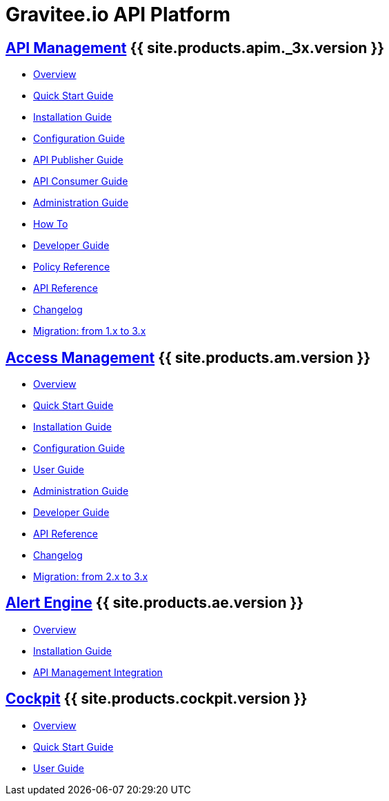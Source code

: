 :page-description: Gravitee.io API Platform
:page-toc: false
:page-keywords: Gravitee.io, API Platform, API Management, API Gateway, oauth2, openid, documentation, manual, guide, reference, api, Alert Engine
:page-liquid:
:page-layout: homepage

= Gravitee.io API Platform

== link:/apim/3.x/apim_overview_introduction.html[API Management] {{ site.products.apim._3x.version }}

 * link:/apim/3.x/apim_overview_introduction.html[Overview]
 * link:/apim/3.x/apim_quickstart_publish.html[Quick Start Guide]
 * link:/apim/3.x/apim_installguide.html[Installation Guide]
 * link:/apim/3.x/apim_configurationguide.html[Configuration Guide]
 * link:/apim/3.x/apim_publisherguide_manage_apis.html[API Publisher Guide]
 * link:/apim/3.x/apim_consumerguide_portal.html[API Consumer Guide]
 * link:/apim/3.x/apim_adminguide_organizations_and_environments.html[Administration Guide]
 * link:/apim/3.x/apim_how_to_introduction.html[How To]
 * link:/apim/3.x/apim_devguide_bootstrap.html[Developer Guide]
 * link:/apim/3.x/apim_policies_overview.html[Policy Reference]
 * link:/apim/3.x/apim_installguide_rest_apis_documentation.html[API Reference]
 * link:/apim/3.x/apim_changelog.html[Changelog]
 * link:/apim/3.x/apim_installguide_migration.html[Migration: from 1.x to 3.x]

== link:/am/current/am_overview_introduction.html[Access Management] {{ site.products.am.version }}

 * link:/am/current/am_overview_introduction.html[Overview]
 * link:/am/current/am_userguide_authentication.html[Quick Start Guide]
 * link:/am/current/am_installguide_introduction.html[Installation Guide]
 * link:/am/current/am_configurationguide.html[Configuration Guide]
 * link:/am/current/am_userguide_overview.html[User Guide]
 * link:/am/current/am_adminguide_organizations_and_environments.html[Administration Guide]
 * link:/am/current/am_devguide_bootstrap.html[Developer Guide]
 * link:/am/current/am_devguide_management_api_documentation.html[API Reference]
 * link:/am/current/am_changelog.html[Changelog]
 * link:/am/current/am_installguide_migration.html[Migration: from 2.x to 3.x]

== link:/ae/overview_introduction.html[Alert Engine] {{ site.products.ae.version }}

 * link:/ae/overview_introduction.html[Overview]
 * link:/ae/installguide_introduction.html[Installation Guide]
 * link:/ae/apim_installation.html[API Management Integration]

== link:/cockpit/1.x/cockpit_overview_introduction.html[Cockpit] {{ site.products.cockpit.version }}

* link:/cockpit/1.x/cockpit_overview_introduction.html[Overview]
* link:/cockpit/1.x/cockpit_quickstart_getstarted.html[Quick Start Guide]
* link:/cockpit/1.x/cockpit_userguide_introduction.html[User Guide]
